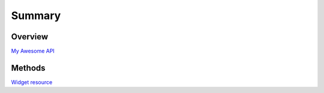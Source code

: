 =======
Summary
=======

Overview
--------

`My Awesome API <README.rst>`_

Methods
-------

`Widget resource <widgetResource.rst>`_